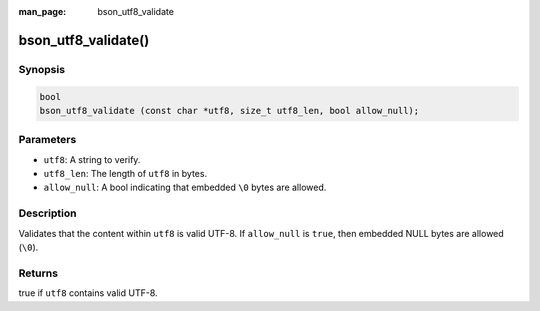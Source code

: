 :man_page: bson_utf8_validate

bson_utf8_validate()
====================

Synopsis
--------

.. code-block:: c

  bool
  bson_utf8_validate (const char *utf8, size_t utf8_len, bool allow_null);

Parameters
----------

* ``utf8``: A string to verify.
* ``utf8_len``: The length of ``utf8`` in bytes.
* ``allow_null``: A bool indicating that embedded ``\0`` bytes are allowed.

Description
-----------

Validates that the content within ``utf8`` is valid UTF-8. If ``allow_null`` is ``true``, then embedded NULL bytes are allowed (``\0``).

Returns
-------

true if ``utf8`` contains valid UTF-8.

